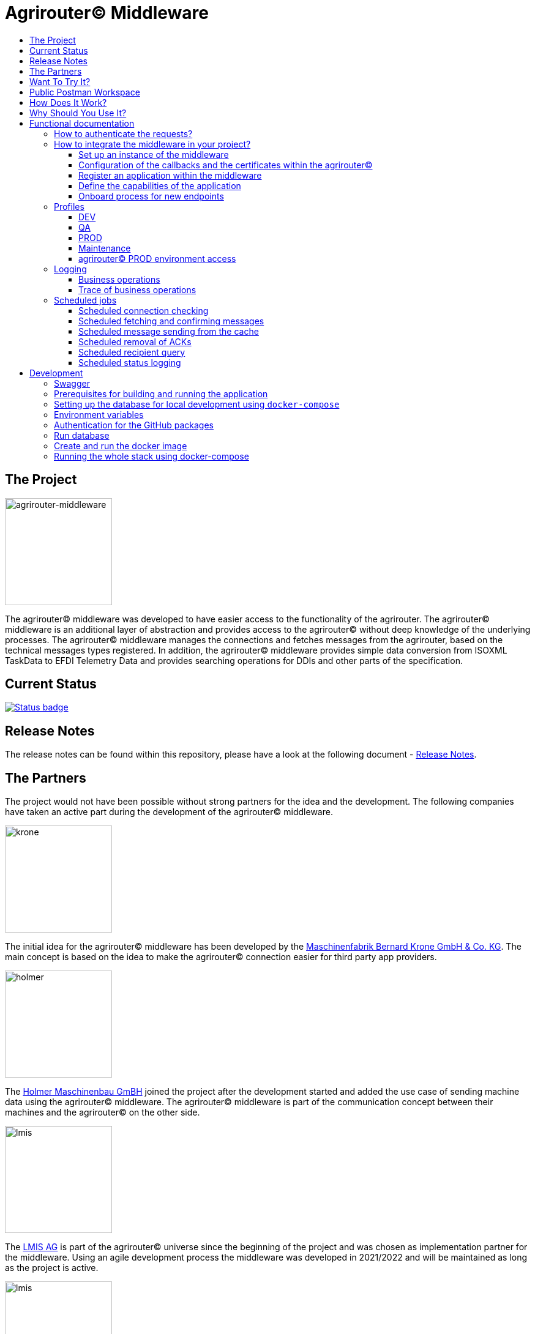 = Agrirouter© Middleware
:imagesdir: assets/img
:toc:
:toc-title:
:toclevels: 4

== The Project

image::agrirouter-middleware-logo.png[agrirouter-middleware,175,role=left]

The agrirouter© middleware was developed to have easier access to the functionality of the agrirouter.
The agrirouter© middleware is an additional layer of abstraction and provides access to the agrirouter© without deep knowledge of the underlying processes.
The agrirouter© middleware manages the connections and fetches messages from the agrirouter, based on the technical messages types registered.
In addition, the agrirouter© middleware provides simple data conversion from ISOXML TaskData to EFDI Telemetry Data and provides searching operations for DDIs and other parts of the specification.

== Current Status

image::https://github.com/agrirouter-middleware/agrirouter-middleware/actions/workflows/status_badge.yml/badge.svg[Status badge,link="https://github.com/agrirouter-middleware/agrirouter-middleware/actions/workflows/status_badge.yml"]

== Release Notes

The release notes can be found within this repository, please have a look at the following document - https://github.com/agrirouter-middleware/agrirouter-middleware/RELEASE_NOTES.adoc[Release Notes].

== The Partners

The project would not have been possible without strong partners for the idea and the development.
The following companies have taken an active part during the development of the agrirouter© middleware.

image::partners/krone.png[krone,175,role="left]

The initial idea for the agrirouter© middleware has been developed by the https://landmaschinen.krone.de/[Maschinenfabrik Bernard Krone GmbH & Co. KG].
The main concept is based on the idea to make the agrirouter© connection easier for third party app providers.

image::partners/holmer.png[holmer,175,role="left]

The https://www.holmer-maschinenbau.com/[Holmer Maschinenbau GmBH] joined the project after the development started and added the use case of sending machine data using the agrirouter© middleware.
The agrirouter© middleware is part of the communication concept between their machines and the agrirouter© on the other side.

image::partners/lmis.svg[lmis,175,role="left]

The https://lmis.de[LMIS AG] is part of the agrirouter© universe since the beginning of the project and was chosen as implementation partner for the middleware.
Using an agile development process the middleware was developed in 2021/2022 and will be maintained as long as the project is active.

image::partners/agrirouter.svg[lmis,175,role="left]

Without the https://my-agrirouter.com[agrirouter] there would not have been such a project.
The easy way to connect machines, farming software and telemetry platforms is one essential step to a strong network of agricultural machines.

== Want To Try It?

The https://lmis.de[LMIS AG] is providing free hosting of the agrirouter© for development purpose.
All you need to do is to send a request using the https://www.lmis.de/connectivity-service-for-agrirouter/[contact form] on the website.
The hosting on the QA environment is free and won't be charged.
If you need a hosting offer for production, please send out a request as well - there are reasonable packages for everyone.

In addition, the project has an easy-to-use Docker compose script, a rapid solution for local development.

== Public Postman Workspace

There is a public Postman workspace available, which can be used to test the agrirouter© middleware.
The workspace can be found here:

https://www.postman.com/gold-trinity-758038/workspace/agrirouter-middleware

If there are any questions or issues regarding the workspace, please feel free to create an issue in the GitHub repository.
Thanks for your support!

== How Does It Work?

The agrirouter© middleware is an abstraction to the well-known interface of the https://my-agrirouter.com[agrirouter].
The agrirouter© middleware uses the interface of the agrirouter© and provides an easy way to manage applications and endpoints, send and receive messages or handle the connection to the agrirouter.

image::system-overview.svg[agrirouter© middleware overview]

The agrirouter© middleware provides a REST interface for endpoint management, sending messages and retrieving messages.
On the other hand the connection to the agrirouter© is based on the faster MQTT protocol to have live telemetry data with real push notifications.
The messages from the agrirouter© are fetched, confirmed and stored within an internal database.
There is no need to implement the business process on your own.

== Why Should You Use It?

The agrirouter© middleware is ready for certification.
What does this mean?
By using the agrirouter© middleware you are ready to speed up the certification process, since most of the requirements are already fulfilled by the middleware.
To get an overview, please see the following table of https://docs.my-agrirouter.com/agrirouter-interface-documentation/latest/certification.html'[certification criteria]:

[cols="1,1,1"]
|===
|Certification criteria |Status |Comment

|Secured Onboarding
a|image::readme/thumb_up.png[ready,25,role="left]
|The agrirouter© middleware covers the whole onboarding process. You only need to integrate a button to call one of the endpoints and add the status checking. After this you are ready to go.

|Authorization
a|image::readme/thumb_up.png[ready,25,role="left]
|The agrirouter© middleware ships customizable redirect pages and everything you need to connect to the agrirouter© and pass the certiciation.

|Verfication
a|image::readme/thumb_up.png[ready,25,role="left]
|The agrirouter© middleware verifies the response from the agrirouter© and adds that extra bit of security.

|Revoking
a|image::readme/thumb_up.png[ready,25,role="left]
|If the user wants to disconnect the endpoint, the agrirouter© brings all you need to add this functionality.

|Using / Updating router devices
a|image::readme/thumb_up.png[ready,25,role="left]
|The agrirouter© middleware is ready to use router devices and provides an easy way to update the router device.

|VCU onboarding / off-boarding
a|image::readme/thumb_up.png[ready,25,role="left]
|Using the agrirouter© middleware to run your telemetry platform you are able to register your machines as virtual endpoints.

|agrirouter© commands
a|image::readme/thumb_up.png[ready,25,role="left]
|Since the agrirouter© middleware is based on the agrirouter© SDKs, all the commands are supported and implemented.

|Chunking
a|image::readme/thumb_up.png[ready,25,role="left]
|Chunking is necessary for all formats that transport "non-telemetry" data (ISOXML, SHAPE, images, videos, ...) and the agrirouter© middleware is capable of it.

|Encoding
a|image::readme/thumb_up.png[ready,25,role="left]
|All messages are encoded correctly, therefore no need to worry.

|Message addressing
a|image::readme/thumb_up.png[ready,25,role="left]
|The agrirouter© middleware supports direct addressing as well as publishing of messages.

|Merging chunks
a|image::readme/thumb_up.png[ready,25,role="left]
|All messages are fetched from the agrirouter© and can be downloaded even if they are chunked.

|Push notifications
a|image::readme/thumb_up.png[ready,25,role="left]
|By default, the agrirouter© middleware uses push notifications to receive messages directly from the agrirouter©. If one of the push notifications has been missed, there is a scheduled job to fetch pending messages.

|Clean you feed
a|image::readme/thumb_up.png[ready,25,role="left]
|With the agrirouter© you can rely on a solid mechanism to fetch all messages from the agrirouter©. Nothing will be lost.

|Error handling
a|image::readme/thumb_up.png[ready,25,role="left]
|Errors from the agrirouter© will be transformed into speaking business errors (if necessary).

|===

== Functional documentation

=== How to authenticate the requests?

The endpoints of the middleware are secured by HTTP basic authentication.
You have to use the *ID of the tenant* and the corresponding *access token* to authenticate.

image::documentation/tenant_log_entry.png[logentry]

[IMPORTANT]
.Default tenant generation on startup
====
During the first startup of the middleware, a default tenant is generated and printed on level INFO within the log file.
You have to store the credentials at a safe place to authenticate again.
====

=== How to integrate the middleware in your project?

If you have a running instance, the integration is quite easy.
The following diagram shows the main aspects of the integration process in your personal application.

image::documentation/integration.png[integration]

==== Set up an instance of the middleware

There are two possible options when setting up an instance of the middleware.
The first one is to set up the whole environment by yourself and the second one would be to have a look at a commercial offer, like the https://www.lmis.de/connectivity-service-for-agrirouter/["Connectivity Service for agrirouter©"], which is based on the middleware and provides multiple packages for different needs.

==== Configuration of the callbacks and the certificates within the agrirouter©

If you do not have an agrirouter© account, please follow the instructions to register a developer account and create your application within the agrirouter© to proceed with the integration.
If you already have an application, you can start with the configuration of the application.

First thing to do is the configuration of the callback within the agrirouter©.

image::documentation/configure_callback.png[callback]

The callback endpoint is part of the middleware and has to be reachable as redirect target for the onboard process.

After you configured the callback, you need to generate the certificates.
Both certificates, the public and the private one are needed for the next steps.
So please save them to a keystore, a notepad or something else.

==== Register an application within the middleware

After finishing the configuration within the agrirouter© you are ready to set up your application within the middleware.
There is a dedicated endpoint to register a new application, please see the Swagger documentation of the middleware to have all the details.

==== Define the capabilities of the application

Each application version has its own capabilities and therefore, they have to be configured during the setup process.
An example could be:

[source,json]
----
{
    "supportedTechnicalMessageTypes": [
        {
            "direction": "SEND",
            "technicalMessageType": "ISO_11783_TASKDATA_ZIP"
        },
        {
            "direction": "SEND",
            "technicalMessageType": "SHP_SHAPE_ZIP"
        }
    ]
}
----

In this case the application would be able to send ISO11783 task data and shape files.
If you need more details, please see the Swagger documentation.

Regarding the capabilities, the middleware is able to handle the following technical message types (content message types):

[cols="1,3"]
|===
    |Content Message Type |Matching technical message type within the agrirouter©

    |ISO_11783_TASKDATA_ZIP | https://docs.agrirouter.com/agrirouter-interface-documentation/latest/tmt/taskdata.html[iso:11783:-10:taskdata:zip]

    |SHP_SHAPE_ZIP | https://docs.agrirouter.com/agrirouter-interface-documentation/latest/tmt/shape.html[shp:shape:zip]

    |DOC_PDF | https://docs.agrirouter.com/agrirouter-interface-documentation/latest/tmt/doc.html[doc:pdf]

    |IMG_JPEG | https://docs.agrirouter.com/agrirouter-interface-documentation/latest/tmt/image.html[img:jpeg]

    |IMG_PNG | https://docs.agrirouter.com/agrirouter-interface-documentation/latest/tmt/image.html[img:png]

    |IMG_BMP | https://docs.agrirouter.com/agrirouter-interface-documentation/latest/tmt/image.html[img:bmp]

    |VID_AVI | https://docs.agrirouter.com/agrirouter-interface-documentation/latest/tmt/video.html[vid:avi]

    |VID_MP4 | https://docs.agrirouter.com/agrirouter-interface-documentation/latest/tmt/video.html[vid:mp4]

    |VID_WMV | https://docs.agrirouter.com/agrirouter-interface-documentation/latest/tmt/video.html[vid:wmv]

    |GPS_INFO | https://docs.agrirouter.com/agrirouter-interface-documentation/latest/tmt/gps.html[gps:info]

    |ISO_11783_DEVICE_DESCRIPTION | https://docs.agrirouter.com/agrirouter-interface-documentation/latest/tmt/efdi.html#iso11783-10device_descriptionprotobuf-teamsetefdi-device-description[iso:11783:-10:device_description:protobuf]

    |ISO_11783_TIME_LOG | https://docs.agrirouter.com/agrirouter-interface-documentation/latest/tmt/efdi.html#iso11783-10time_logprotobuf-efdi-timelog[iso:11783:-10:time_log:protobuf]

|===

==== Onboard process for new endpoints

The middleware provides endpoints for the onboard process for farming software and telemetry platforms, communication units are not supported, since they are not in the main scope of server side software.
The endpoints for the onboard process will redirect the user to the agrirouter© interface.
If you do not define a redirect URL when calling the endpoint, then the redirect will be to a page within the agrirouter middleware.
Otherwise, the priority for redirect urls is as follows:

1. `redirectUrl` parameter within the call of the endpoint
2. `redirectUrl` within the settings of the application (see Swagger documentation for more details)
3. Default redirect page within the middleware

After you created you own endpoint with your chosen `externalEndpointId`, the `externalEndpointId` is everything you need to send data and fetch messages from the agrirouter©.

=== Profiles

There are three main profiles, the `dev` profile, the `qa` profile and the `prod` profile.
The profiles define which log level is set or which job intervals are configured.You can activate those profiles via https://www.baeldung.com/spring-profiles[Spring Boot configuration] on the command line or via environment variable.

In addition, there are two profiles which activate the maintenance mode to access additional REST endpoints = this is the  `maintenance` profile - or enable the access to the PROD environment of the agrirouter© - the profile `connect-agrirouter-prod`.
Those profiles can be set in addition to the main profiles.

==== DEV

`-Dspring.profiles.active=dev`

Running the middleware in DEV mode with access to the QA environment of the agrirouter©.

==== QA

`-Dspring.profiles.active=qa`

Running the middleware in QA mode with access to the QA environment of the agrirouter©.

==== PROD

`-Dspring.profiles.active=prod`

Running the middleware in PROD mode with access to the QA environment of the agrirouter©.

==== Maintenance

`-Dspring.profiles.active=qa,maintenance`

Running the middleware in QA and in maintenance mode with access to the QA environment of the agrirouter©.

==== agrirouter© PROD environment access

`-Dspring.profiles.active=qa,maintenance,connect-agrirouter-prod`

Running the middleware in QA and in maintenance mode with access to the QA environment of the agrirouter©.
This mode injects a production environment with specific URLs for the agrirouter©.

=== Logging

Each of the profiles defines the log level based on SLF4J.
The following information is available:

==== Business operations

Each changing business operation is logged with the log level "TRACE".
The log contains the following information:

* ID of the endpoint (`externalEndpointId` [eid] and `agriroputerEndpointId` [aid]).
* ID of the application (`internalApplicationId` [iid] `applicationId` [aid]).
* Log message for the business operation.

==== Trace of business operations

There is an aspect for business operations that logs with the log level "TRACE".
The log contains the following information:

* Name of the method that is called.
* Parameters and parameter values of the method.
* Execution time of the method.

=== Scheduled jobs

There are several scheduled jobs that are executed in the background.
The following jobs are running:

==== Scheduled connection checking

The middleware checks the connection of each endpoint to the agrirouter© in a configurable intervall.
The following intervall is configured by default:

* No profile: every minute
* 'dev' profile: every minute
* 'qa' profile: every 15 minutes
* 'prod' profile: every 30 minutes

==== Scheduled fetching and confirming messages

The middleware fetches messages from the agrirouter© and confirms them in a configurable intervall.
The following intervall is configured by default:

* No profile: every 5 minutes
* 'dev' profile: every 5 minutes
* 'qa' profile: every 15 minutes
* 'prod' profile: every 15 minutes

==== Scheduled message sending from the cache

The middleware is sending out the cached messages in a configurable intervall.
The following intervall is configured by default:

* No profile: every 5 minutes
* 'dev' profile: every 5 minutes
* 'qa' profile: every 15 minutes
* 'prod' profile: every 30 minutes

==== Scheduled removal of ACKs

If the agrirouter© is not responding, the middleware is caching the messages waiting for ACKs and removes them in a configurable intervall.
The following intervall is configured by default:

* No profile: every 5 minutes
* 'dev' profile: every 5 minutes
* 'qa' profile: once a day
* 'prod' profile: once a day

==== Scheduled recipient query

The recipients of the endpoints are queried in a configurable intervall.
The following intervall is configured by default:

* No profile: every 5 minutes
* 'dev' profile: every 5 minutes
* 'qa' profile: every 15 minutes
* 'prod' profile: every 30 minutes

==== Scheduled status logging

The middleware logs the status of the endpoints in a configurable intervall.
The following intervall is configured by default:

* No profile: every 5 minutes
* 'dev' profile: every 5 minutes
* 'qa' profile: every 15 minutes
* 'prod' profile: every 30 minutes

== Development

=== Swagger

The project provides a Swagger documentation and brings its own Swagger-UI that can be accessed using the following url:

http://your-path-to-the-middleware/swagger-ui/index.html

When running the project locally, the Swagger-UI can be found http://localhost:8080/swagger-ui/index.html[here].

=== Prerequisites for building and running the application

* Java 17
* Maven

=== Setting up the database for local development using `docker-compose`

To have a rapid start into developing, you can use the `docker compose` script located within the `agrirouter-middleware-local` folder.
The script created both of the necessary databases and after this you are ready to start the development.
In addition, there is a run configuration for IDEA with all environment variables set - ready, steady, go!

=== Environment variables

To run the application, the following environment variables have to be set.

|===
|Name |Description

|`MONGODB_HOST` |Host for the MongoDB.
|`MONGODB_PASSWORD` |Password for the MongoDB.
|`MONGODB_PORT` |Port for the MongoDB.
|`MONGODB_SCHEMA` |Schema / Database for the MongoDB.
|`MONGODB_USER` |User for the MongoDB.
|`MYSQL_HOST` |Host for the Maria DB / MySQL.
|`MYSQL_PASSWORD` |Password for the Maria DB / MySQL.
|`MYSQL_PORT` |Port for the Maria DB / MySQL.
|`MYSQL_SCHEMA` |Schema / Database for the Maria DB / MySQL.
|`MYSQL_USER` |User for the Maria DB / MySQL.
|`MYSQL_ADDITIONAL_OPTIONS` |Additional options for the Maria DB / MySQL. Start with a `?` and separate the options with `&`.
|===

=== Authentication for the GitHub packages

To build the project from scratch you need to authenticate for GitHub packages.
Please see the following https://docs.github.com/en/packages/guides/configuring-apache-maven-for-use-with-github-packages[website]
for more details.

=== Run database

Within the `env/database` folder there is a shell script to build and run the database.
Just run `build.sh` to create and run a docker container.

=== Create and run the docker image

Creating the docker image is straight-forward.

* Build and install all the dependencies via `mvn clean install`.
* Run `spring-boot:build-image` to create the docker image within the module `agrirouter-middleware-application`.
* Run `docker run -it -p8080:8080 agrirouter-middleware-application:1.0-SNAPSHOT` to run the container locally.

=== Running the whole stack using docker-compose

You can run the whole required stack, including Mongo and MariaDB, using docker-compose.

* copy `.env.example` to `.env` (or run `./prepare-env.sh`, which sets secure passwords)
* edit `.env`:
* set `MY_GITHUB_USER` and `MY_GITHUB_TOKEN` to credentials from GitHub, the token only needs `read:packages` rights
* set all fields marked as "required" (not needed if `prepare-env` has been used)
* run (one of) the following commands:
* `docker-compose build`: builds the agrirouter-middleware sourcecode and packs it into a docker image
* `docker-compose up [-d]`: creates and starts all containers (agrirouter middleware, mongo and mysql) [in detached mode]
* `docker-compose stop`: stops the running containers
* `docker-compose down [-v]`: removes all containers, but keeps the volumes which hold the data [unless -v is specified]
* `docker-compose logs [-f]`: print the accumulated logs from all containers [and follow the output]

After the initialization of the databases is complete (the middleware container will restart multiple times because the database is not available yet) and all containers are up, you can extract the generated tenant credentials from the logs:

----
docker-compose logs middleware | grep "Generated default" -B 2 -A 8
----